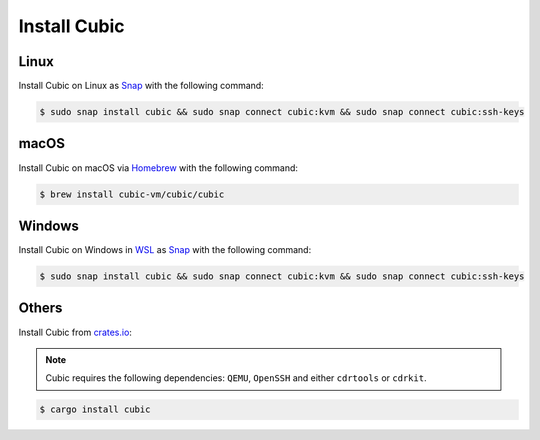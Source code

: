 .. _Install Cubic:

Install Cubic
=============

Linux
-----

Install Cubic on Linux as `Snap`_ with the following command:

.. code-block::

       $ sudo snap install cubic && sudo snap connect cubic:kvm && sudo snap connect cubic:ssh-keys

.. _Snap: https://snapcraft.io/cubic

macOS
-----

Install Cubic on macOS via `Homebrew`_ with the following command:

.. code-block::

       $ brew install cubic-vm/cubic/cubic

.. _Homebrew: https://brew.sh

Windows
-------

Install Cubic on Windows in `WSL`_ as `Snap`_ with the following command:

.. code-block::

       $ sudo snap install cubic && sudo snap connect cubic:kvm && sudo snap connect cubic:ssh-keys
 
.. _WSL: https://learn.microsoft.com/en-us/windows/wsl/install
.. _Snap: https://snapcraft.io/cubic

Others
------

Install Cubic from `crates.io`_:

.. note:: Cubic requires the following dependencies: ``QEMU``, ``OpenSSH`` and either ``cdrtools`` or ``cdrkit``.


.. code-block::

       $ cargo install cubic

.. _crates.io: https://crates.io/crates/cubic
